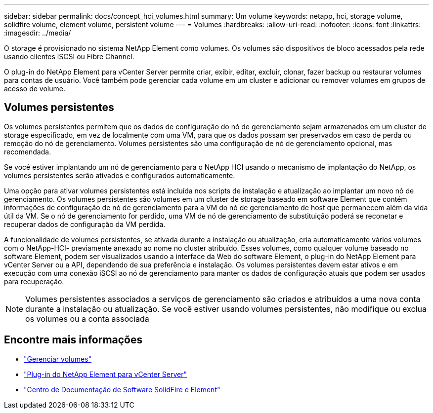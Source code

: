 ---
sidebar: sidebar 
permalink: docs/concept_hci_volumes.html 
summary: Um volume 
keywords: netapp, hci, storage volume, solidfire volume, element volume, persistent volume 
---
= Volumes
:hardbreaks:
:allow-uri-read: 
:nofooter: 
:icons: font
:linkattrs: 
:imagesdir: ../media/


[role="lead"]
O storage é provisionado no sistema NetApp Element como volumes. Os volumes são dispositivos de bloco acessados pela rede usando clientes iSCSI ou Fibre Channel.

O plug-in do NetApp Element para vCenter Server permite criar, exibir, editar, excluir, clonar, fazer backup ou restaurar volumes para contas de usuário. Você também pode gerenciar cada volume em um cluster e adicionar ou remover volumes em grupos de acesso de volume.



== Volumes persistentes

Os volumes persistentes permitem que os dados de configuração do nó de gerenciamento sejam armazenados em um cluster de storage especificado, em vez de localmente com uma VM, para que os dados possam ser preservados em caso de perda ou remoção do nó de gerenciamento. Volumes persistentes são uma configuração de nó de gerenciamento opcional, mas recomendada.

Se você estiver implantando um nó de gerenciamento para o NetApp HCI usando o mecanismo de implantação do NetApp, os volumes persistentes serão ativados e configurados automaticamente.

Uma opção para ativar volumes persistentes está incluída nos scripts de instalação e atualização ao implantar um novo nó de gerenciamento. Os volumes persistentes são volumes em um cluster de storage baseado em software Element que contém informações de configuração de nó de gerenciamento para a VM do nó de gerenciamento de host que permanecem além da vida útil da VM. Se o nó de gerenciamento for perdido, uma VM de nó de gerenciamento de substituição poderá se reconetar e recuperar dados de configuração da VM perdida.

A funcionalidade de volumes persistentes, se ativada durante a instalação ou atualização, cria automaticamente vários volumes com o NetApp-HCI- previamente anexado ao nome no cluster atribuído. Esses volumes, como qualquer volume baseado no software Element, podem ser visualizados usando a interface da Web do software Element, o plug-in do NetApp Element para vCenter Server ou a API, dependendo de sua preferência e instalação. Os volumes persistentes devem estar ativos e em execução com uma conexão iSCSI ao nó de gerenciamento para manter os dados de configuração atuais que podem ser usados para recuperação.


NOTE: Volumes persistentes associados a serviços de gerenciamento são criados e atribuídos a uma nova conta durante a instalação ou atualização. Se você estiver usando volumes persistentes, não modifique ou exclua os volumes ou a conta associada



== Encontre mais informações

* link:task_hcc_manage_vol_management.html["Gerenciar volumes"]
* https://docs.netapp.com/us-en/vcp/index.html["Plug-in do NetApp Element para vCenter Server"^]
* http://docs.netapp.com/sfe-122/index.jsp["Centro de Documentação de Software SolidFire e Element"^]

